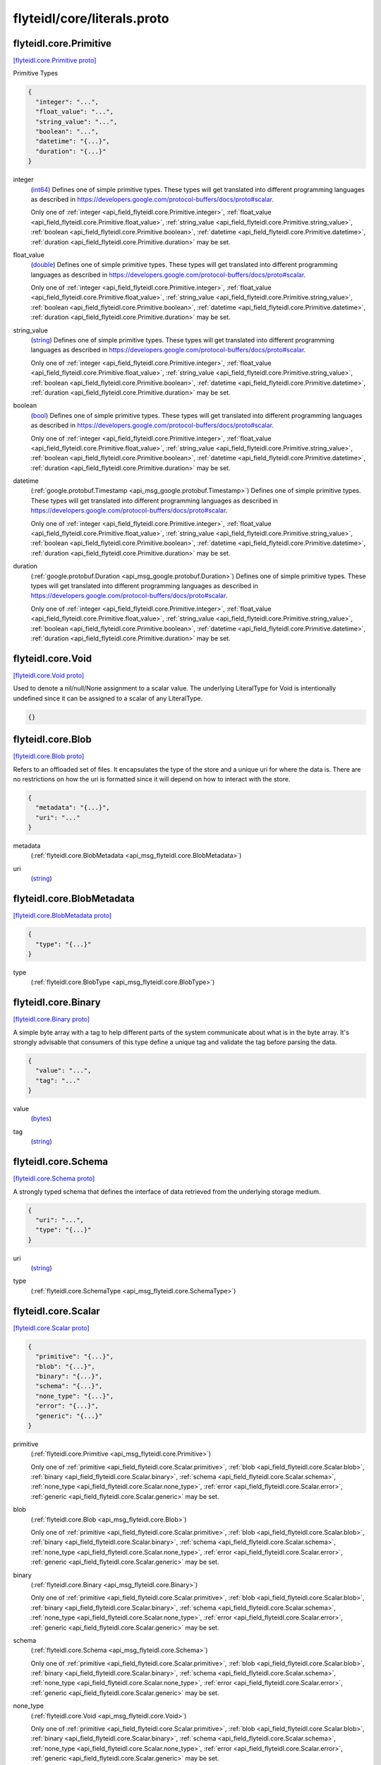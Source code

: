 .. _api_file_flyteidl/core/literals.proto:

flyteidl/core/literals.proto
============================

.. _api_msg_flyteidl.core.Primitive:

flyteidl.core.Primitive
-----------------------

`[flyteidl.core.Primitive proto] <https://github.com/lyft/flyteidl/blob/master/protos/flyteidl/core/literals.proto#L12>`_

Primitive Types

.. code-block:: json

  {
    "integer": "...",
    "float_value": "...",
    "string_value": "...",
    "boolean": "...",
    "datetime": "{...}",
    "duration": "{...}"
  }

.. _api_field_flyteidl.core.Primitive.integer:

integer
  (`int64 <https://developers.google.com/protocol-buffers/docs/proto#scalar>`_) 
  Defines one of simple primitive types. These types will get translated into different programming languages as
  described in https://developers.google.com/protocol-buffers/docs/proto#scalar.
  
  
  Only one of :ref:`integer <api_field_flyteidl.core.Primitive.integer>`, :ref:`float_value <api_field_flyteidl.core.Primitive.float_value>`, :ref:`string_value <api_field_flyteidl.core.Primitive.string_value>`, :ref:`boolean <api_field_flyteidl.core.Primitive.boolean>`, :ref:`datetime <api_field_flyteidl.core.Primitive.datetime>`, :ref:`duration <api_field_flyteidl.core.Primitive.duration>` may be set.
  
.. _api_field_flyteidl.core.Primitive.float_value:

float_value
  (`double <https://developers.google.com/protocol-buffers/docs/proto#scalar>`_) 
  Defines one of simple primitive types. These types will get translated into different programming languages as
  described in https://developers.google.com/protocol-buffers/docs/proto#scalar.
  
  
  Only one of :ref:`integer <api_field_flyteidl.core.Primitive.integer>`, :ref:`float_value <api_field_flyteidl.core.Primitive.float_value>`, :ref:`string_value <api_field_flyteidl.core.Primitive.string_value>`, :ref:`boolean <api_field_flyteidl.core.Primitive.boolean>`, :ref:`datetime <api_field_flyteidl.core.Primitive.datetime>`, :ref:`duration <api_field_flyteidl.core.Primitive.duration>` may be set.
  
.. _api_field_flyteidl.core.Primitive.string_value:

string_value
  (`string <https://developers.google.com/protocol-buffers/docs/proto#scalar>`_) 
  Defines one of simple primitive types. These types will get translated into different programming languages as
  described in https://developers.google.com/protocol-buffers/docs/proto#scalar.
  
  
  Only one of :ref:`integer <api_field_flyteidl.core.Primitive.integer>`, :ref:`float_value <api_field_flyteidl.core.Primitive.float_value>`, :ref:`string_value <api_field_flyteidl.core.Primitive.string_value>`, :ref:`boolean <api_field_flyteidl.core.Primitive.boolean>`, :ref:`datetime <api_field_flyteidl.core.Primitive.datetime>`, :ref:`duration <api_field_flyteidl.core.Primitive.duration>` may be set.
  
.. _api_field_flyteidl.core.Primitive.boolean:

boolean
  (`bool <https://developers.google.com/protocol-buffers/docs/proto#scalar>`_) 
  Defines one of simple primitive types. These types will get translated into different programming languages as
  described in https://developers.google.com/protocol-buffers/docs/proto#scalar.
  
  
  Only one of :ref:`integer <api_field_flyteidl.core.Primitive.integer>`, :ref:`float_value <api_field_flyteidl.core.Primitive.float_value>`, :ref:`string_value <api_field_flyteidl.core.Primitive.string_value>`, :ref:`boolean <api_field_flyteidl.core.Primitive.boolean>`, :ref:`datetime <api_field_flyteidl.core.Primitive.datetime>`, :ref:`duration <api_field_flyteidl.core.Primitive.duration>` may be set.
  
.. _api_field_flyteidl.core.Primitive.datetime:

datetime
  (:ref:`google.protobuf.Timestamp <api_msg_google.protobuf.Timestamp>`) 
  Defines one of simple primitive types. These types will get translated into different programming languages as
  described in https://developers.google.com/protocol-buffers/docs/proto#scalar.
  
  
  Only one of :ref:`integer <api_field_flyteidl.core.Primitive.integer>`, :ref:`float_value <api_field_flyteidl.core.Primitive.float_value>`, :ref:`string_value <api_field_flyteidl.core.Primitive.string_value>`, :ref:`boolean <api_field_flyteidl.core.Primitive.boolean>`, :ref:`datetime <api_field_flyteidl.core.Primitive.datetime>`, :ref:`duration <api_field_flyteidl.core.Primitive.duration>` may be set.
  
.. _api_field_flyteidl.core.Primitive.duration:

duration
  (:ref:`google.protobuf.Duration <api_msg_google.protobuf.Duration>`) 
  Defines one of simple primitive types. These types will get translated into different programming languages as
  described in https://developers.google.com/protocol-buffers/docs/proto#scalar.
  
  
  Only one of :ref:`integer <api_field_flyteidl.core.Primitive.integer>`, :ref:`float_value <api_field_flyteidl.core.Primitive.float_value>`, :ref:`string_value <api_field_flyteidl.core.Primitive.string_value>`, :ref:`boolean <api_field_flyteidl.core.Primitive.boolean>`, :ref:`datetime <api_field_flyteidl.core.Primitive.datetime>`, :ref:`duration <api_field_flyteidl.core.Primitive.duration>` may be set.
  


.. _api_msg_flyteidl.core.Void:

flyteidl.core.Void
------------------

`[flyteidl.core.Void proto] <https://github.com/lyft/flyteidl/blob/master/protos/flyteidl/core/literals.proto#L27>`_

Used to denote a nil/null/None assignment to a scalar value. The underlying LiteralType for Void is intentionally
undefined since it can be assigned to a scalar of any LiteralType.

.. code-block:: json

  {}




.. _api_msg_flyteidl.core.Blob:

flyteidl.core.Blob
------------------

`[flyteidl.core.Blob proto] <https://github.com/lyft/flyteidl/blob/master/protos/flyteidl/core/literals.proto#L32>`_

Refers to an offloaded set of files. It encapsulates the type of the store and a unique uri for where the data is.
There are no restrictions on how the uri is formatted since it will depend on how to interact with the store.

.. code-block:: json

  {
    "metadata": "{...}",
    "uri": "..."
  }

.. _api_field_flyteidl.core.Blob.metadata:

metadata
  (:ref:`flyteidl.core.BlobMetadata <api_msg_flyteidl.core.BlobMetadata>`) 
  
.. _api_field_flyteidl.core.Blob.uri:

uri
  (`string <https://developers.google.com/protocol-buffers/docs/proto#scalar>`_) 
  


.. _api_msg_flyteidl.core.BlobMetadata:

flyteidl.core.BlobMetadata
--------------------------

`[flyteidl.core.BlobMetadata proto] <https://github.com/lyft/flyteidl/blob/master/protos/flyteidl/core/literals.proto#L37>`_


.. code-block:: json

  {
    "type": "{...}"
  }

.. _api_field_flyteidl.core.BlobMetadata.type:

type
  (:ref:`flyteidl.core.BlobType <api_msg_flyteidl.core.BlobType>`) 
  


.. _api_msg_flyteidl.core.Binary:

flyteidl.core.Binary
--------------------

`[flyteidl.core.Binary proto] <https://github.com/lyft/flyteidl/blob/master/protos/flyteidl/core/literals.proto#L43>`_

A simple byte array with a tag to help different parts of the system communicate about what is in the byte array.
It's strongly advisable that consumers of this type define a unique tag and validate the tag before parsing the data.

.. code-block:: json

  {
    "value": "...",
    "tag": "..."
  }

.. _api_field_flyteidl.core.Binary.value:

value
  (`bytes <https://developers.google.com/protocol-buffers/docs/proto#scalar>`_) 
  
.. _api_field_flyteidl.core.Binary.tag:

tag
  (`string <https://developers.google.com/protocol-buffers/docs/proto#scalar>`_) 
  


.. _api_msg_flyteidl.core.Schema:

flyteidl.core.Schema
--------------------

`[flyteidl.core.Schema proto] <https://github.com/lyft/flyteidl/blob/master/protos/flyteidl/core/literals.proto#L49>`_

A strongly typed schema that defines the interface of data retrieved from the underlying storage medium.

.. code-block:: json

  {
    "uri": "...",
    "type": "{...}"
  }

.. _api_field_flyteidl.core.Schema.uri:

uri
  (`string <https://developers.google.com/protocol-buffers/docs/proto#scalar>`_) 
  
.. _api_field_flyteidl.core.Schema.type:

type
  (:ref:`flyteidl.core.SchemaType <api_msg_flyteidl.core.SchemaType>`) 
  


.. _api_msg_flyteidl.core.Scalar:

flyteidl.core.Scalar
--------------------

`[flyteidl.core.Scalar proto] <https://github.com/lyft/flyteidl/blob/master/protos/flyteidl/core/literals.proto#L54>`_


.. code-block:: json

  {
    "primitive": "{...}",
    "blob": "{...}",
    "binary": "{...}",
    "schema": "{...}",
    "none_type": "{...}",
    "error": "{...}",
    "generic": "{...}"
  }

.. _api_field_flyteidl.core.Scalar.primitive:

primitive
  (:ref:`flyteidl.core.Primitive <api_msg_flyteidl.core.Primitive>`) 
  
  
  Only one of :ref:`primitive <api_field_flyteidl.core.Scalar.primitive>`, :ref:`blob <api_field_flyteidl.core.Scalar.blob>`, :ref:`binary <api_field_flyteidl.core.Scalar.binary>`, :ref:`schema <api_field_flyteidl.core.Scalar.schema>`, :ref:`none_type <api_field_flyteidl.core.Scalar.none_type>`, :ref:`error <api_field_flyteidl.core.Scalar.error>`, :ref:`generic <api_field_flyteidl.core.Scalar.generic>` may be set.
  
.. _api_field_flyteidl.core.Scalar.blob:

blob
  (:ref:`flyteidl.core.Blob <api_msg_flyteidl.core.Blob>`) 
  
  
  Only one of :ref:`primitive <api_field_flyteidl.core.Scalar.primitive>`, :ref:`blob <api_field_flyteidl.core.Scalar.blob>`, :ref:`binary <api_field_flyteidl.core.Scalar.binary>`, :ref:`schema <api_field_flyteidl.core.Scalar.schema>`, :ref:`none_type <api_field_flyteidl.core.Scalar.none_type>`, :ref:`error <api_field_flyteidl.core.Scalar.error>`, :ref:`generic <api_field_flyteidl.core.Scalar.generic>` may be set.
  
.. _api_field_flyteidl.core.Scalar.binary:

binary
  (:ref:`flyteidl.core.Binary <api_msg_flyteidl.core.Binary>`) 
  
  
  Only one of :ref:`primitive <api_field_flyteidl.core.Scalar.primitive>`, :ref:`blob <api_field_flyteidl.core.Scalar.blob>`, :ref:`binary <api_field_flyteidl.core.Scalar.binary>`, :ref:`schema <api_field_flyteidl.core.Scalar.schema>`, :ref:`none_type <api_field_flyteidl.core.Scalar.none_type>`, :ref:`error <api_field_flyteidl.core.Scalar.error>`, :ref:`generic <api_field_flyteidl.core.Scalar.generic>` may be set.
  
.. _api_field_flyteidl.core.Scalar.schema:

schema
  (:ref:`flyteidl.core.Schema <api_msg_flyteidl.core.Schema>`) 
  
  
  Only one of :ref:`primitive <api_field_flyteidl.core.Scalar.primitive>`, :ref:`blob <api_field_flyteidl.core.Scalar.blob>`, :ref:`binary <api_field_flyteidl.core.Scalar.binary>`, :ref:`schema <api_field_flyteidl.core.Scalar.schema>`, :ref:`none_type <api_field_flyteidl.core.Scalar.none_type>`, :ref:`error <api_field_flyteidl.core.Scalar.error>`, :ref:`generic <api_field_flyteidl.core.Scalar.generic>` may be set.
  
.. _api_field_flyteidl.core.Scalar.none_type:

none_type
  (:ref:`flyteidl.core.Void <api_msg_flyteidl.core.Void>`) 
  
  
  Only one of :ref:`primitive <api_field_flyteidl.core.Scalar.primitive>`, :ref:`blob <api_field_flyteidl.core.Scalar.blob>`, :ref:`binary <api_field_flyteidl.core.Scalar.binary>`, :ref:`schema <api_field_flyteidl.core.Scalar.schema>`, :ref:`none_type <api_field_flyteidl.core.Scalar.none_type>`, :ref:`error <api_field_flyteidl.core.Scalar.error>`, :ref:`generic <api_field_flyteidl.core.Scalar.generic>` may be set.
  
.. _api_field_flyteidl.core.Scalar.error:

error
  (:ref:`flyteidl.core.Error <api_msg_flyteidl.core.Error>`) 
  
  
  Only one of :ref:`primitive <api_field_flyteidl.core.Scalar.primitive>`, :ref:`blob <api_field_flyteidl.core.Scalar.blob>`, :ref:`binary <api_field_flyteidl.core.Scalar.binary>`, :ref:`schema <api_field_flyteidl.core.Scalar.schema>`, :ref:`none_type <api_field_flyteidl.core.Scalar.none_type>`, :ref:`error <api_field_flyteidl.core.Scalar.error>`, :ref:`generic <api_field_flyteidl.core.Scalar.generic>` may be set.
  
.. _api_field_flyteidl.core.Scalar.generic:

generic
  (:ref:`google.protobuf.Struct <api_msg_google.protobuf.Struct>`) 
  
  
  Only one of :ref:`primitive <api_field_flyteidl.core.Scalar.primitive>`, :ref:`blob <api_field_flyteidl.core.Scalar.blob>`, :ref:`binary <api_field_flyteidl.core.Scalar.binary>`, :ref:`schema <api_field_flyteidl.core.Scalar.schema>`, :ref:`none_type <api_field_flyteidl.core.Scalar.none_type>`, :ref:`error <api_field_flyteidl.core.Scalar.error>`, :ref:`generic <api_field_flyteidl.core.Scalar.generic>` may be set.
  


.. _api_msg_flyteidl.core.Literal:

flyteidl.core.Literal
---------------------

`[flyteidl.core.Literal proto] <https://github.com/lyft/flyteidl/blob/master/protos/flyteidl/core/literals.proto#L67>`_

A simple value. This supports any level of nesting (e.g. array of array of array of Blobs) as well as simple primitives.

.. code-block:: json

  {
    "scalar": "{...}",
    "collection": "{...}",
    "map": "{...}"
  }

.. _api_field_flyteidl.core.Literal.scalar:

scalar
  (:ref:`flyteidl.core.Scalar <api_msg_flyteidl.core.Scalar>`) A simple value.
  
  
  
  Only one of :ref:`scalar <api_field_flyteidl.core.Literal.scalar>`, :ref:`collection <api_field_flyteidl.core.Literal.collection>`, :ref:`map <api_field_flyteidl.core.Literal.map>` may be set.
  
.. _api_field_flyteidl.core.Literal.collection:

collection
  (:ref:`flyteidl.core.LiteralCollection <api_msg_flyteidl.core.LiteralCollection>`) A collection of literals to allow nesting.
  
  
  
  Only one of :ref:`scalar <api_field_flyteidl.core.Literal.scalar>`, :ref:`collection <api_field_flyteidl.core.Literal.collection>`, :ref:`map <api_field_flyteidl.core.Literal.map>` may be set.
  
.. _api_field_flyteidl.core.Literal.map:

map
  (:ref:`flyteidl.core.LiteralMap <api_msg_flyteidl.core.LiteralMap>`) A map of strings to literals.
  
  
  
  Only one of :ref:`scalar <api_field_flyteidl.core.Literal.scalar>`, :ref:`collection <api_field_flyteidl.core.Literal.collection>`, :ref:`map <api_field_flyteidl.core.Literal.map>` may be set.
  


.. _api_msg_flyteidl.core.LiteralCollection:

flyteidl.core.LiteralCollection
-------------------------------

`[flyteidl.core.LiteralCollection proto] <https://github.com/lyft/flyteidl/blob/master/protos/flyteidl/core/literals.proto#L81>`_

A collection of literals. This is a workaround since oneofs in proto messages cannot contain a repeated field.

.. code-block:: json

  {
    "literals": []
  }

.. _api_field_flyteidl.core.LiteralCollection.literals:

literals
  (:ref:`flyteidl.core.Literal <api_msg_flyteidl.core.Literal>`) 
  


.. _api_msg_flyteidl.core.LiteralMap:

flyteidl.core.LiteralMap
------------------------

`[flyteidl.core.LiteralMap proto] <https://github.com/lyft/flyteidl/blob/master/protos/flyteidl/core/literals.proto#L86>`_

A map of literals. This is a workaround since oneofs in proto messages cannot contain a repeated field.

.. code-block:: json

  {
    "literals": "{...}"
  }

.. _api_field_flyteidl.core.LiteralMap.literals:

literals
  (map<`string <https://developers.google.com/protocol-buffers/docs/proto#scalar>`_, :ref:`flyteidl.core.Literal <api_msg_flyteidl.core.Literal>`>) 
  


.. _api_msg_flyteidl.core.BindingDataCollection:

flyteidl.core.BindingDataCollection
-----------------------------------

`[flyteidl.core.BindingDataCollection proto] <https://github.com/lyft/flyteidl/blob/master/protos/flyteidl/core/literals.proto#L91>`_

A collection of BindingData items.

.. code-block:: json

  {
    "bindings": []
  }

.. _api_field_flyteidl.core.BindingDataCollection.bindings:

bindings
  (:ref:`flyteidl.core.BindingData <api_msg_flyteidl.core.BindingData>`) 
  


.. _api_msg_flyteidl.core.BindingDataMap:

flyteidl.core.BindingDataMap
----------------------------

`[flyteidl.core.BindingDataMap proto] <https://github.com/lyft/flyteidl/blob/master/protos/flyteidl/core/literals.proto#L96>`_

A map of BindingData items.

.. code-block:: json

  {
    "bindings": "{...}"
  }

.. _api_field_flyteidl.core.BindingDataMap.bindings:

bindings
  (map<`string <https://developers.google.com/protocol-buffers/docs/proto#scalar>`_, :ref:`flyteidl.core.BindingData <api_msg_flyteidl.core.BindingData>`>) 
  


.. _api_msg_flyteidl.core.BindingData:

flyteidl.core.BindingData
-------------------------

`[flyteidl.core.BindingData proto] <https://github.com/lyft/flyteidl/blob/master/protos/flyteidl/core/literals.proto#L101>`_

Specifies either a simple value or a reference to another output.

.. code-block:: json

  {
    "scalar": "{...}",
    "collection": "{...}",
    "promise": "{...}",
    "map": "{...}"
  }

.. _api_field_flyteidl.core.BindingData.scalar:

scalar
  (:ref:`flyteidl.core.Scalar <api_msg_flyteidl.core.Scalar>`) A simple scalar value.
  
  
  
  Only one of :ref:`scalar <api_field_flyteidl.core.BindingData.scalar>`, :ref:`collection <api_field_flyteidl.core.BindingData.collection>`, :ref:`promise <api_field_flyteidl.core.BindingData.promise>`, :ref:`map <api_field_flyteidl.core.BindingData.map>` may be set.
  
.. _api_field_flyteidl.core.BindingData.collection:

collection
  (:ref:`flyteidl.core.BindingDataCollection <api_msg_flyteidl.core.BindingDataCollection>`) A collection of binding data. This allows nesting of binding data to any number
  of levels.
  
  
  
  Only one of :ref:`scalar <api_field_flyteidl.core.BindingData.scalar>`, :ref:`collection <api_field_flyteidl.core.BindingData.collection>`, :ref:`promise <api_field_flyteidl.core.BindingData.promise>`, :ref:`map <api_field_flyteidl.core.BindingData.map>` may be set.
  
.. _api_field_flyteidl.core.BindingData.promise:

promise
  (:ref:`flyteidl.core.OutputReference <api_msg_flyteidl.core.OutputReference>`) References an output promised by another node.
  
  
  
  Only one of :ref:`scalar <api_field_flyteidl.core.BindingData.scalar>`, :ref:`collection <api_field_flyteidl.core.BindingData.collection>`, :ref:`promise <api_field_flyteidl.core.BindingData.promise>`, :ref:`map <api_field_flyteidl.core.BindingData.map>` may be set.
  
.. _api_field_flyteidl.core.BindingData.map:

map
  (:ref:`flyteidl.core.BindingDataMap <api_msg_flyteidl.core.BindingDataMap>`) A map of bindings. The key is always a string.
  
  
  
  Only one of :ref:`scalar <api_field_flyteidl.core.BindingData.scalar>`, :ref:`collection <api_field_flyteidl.core.BindingData.collection>`, :ref:`promise <api_field_flyteidl.core.BindingData.promise>`, :ref:`map <api_field_flyteidl.core.BindingData.map>` may be set.
  


.. _api_msg_flyteidl.core.Binding:

flyteidl.core.Binding
---------------------

`[flyteidl.core.Binding proto] <https://github.com/lyft/flyteidl/blob/master/protos/flyteidl/core/literals.proto#L119>`_

An input/output binding of a variable to either static value or a node output.

.. code-block:: json

  {
    "var": "...",
    "binding": "{...}"
  }

.. _api_field_flyteidl.core.Binding.var:

var
  (`string <https://developers.google.com/protocol-buffers/docs/proto#scalar>`_) Variable name must match an input/output variable of the node.
  
  
.. _api_field_flyteidl.core.Binding.binding:

binding
  (:ref:`flyteidl.core.BindingData <api_msg_flyteidl.core.BindingData>`) Data to use to bind this variable.
  
  


.. _api_msg_flyteidl.core.KeyValuePair:

flyteidl.core.KeyValuePair
--------------------------

`[flyteidl.core.KeyValuePair proto] <https://github.com/lyft/flyteidl/blob/master/protos/flyteidl/core/literals.proto#L128>`_

A generic key value pair.

.. code-block:: json

  {
    "key": "...",
    "value": "..."
  }

.. _api_field_flyteidl.core.KeyValuePair.key:

key
  (`string <https://developers.google.com/protocol-buffers/docs/proto#scalar>`_) equired.
  
  
.. _api_field_flyteidl.core.KeyValuePair.value:

value
  (`string <https://developers.google.com/protocol-buffers/docs/proto#scalar>`_) optional.
  
  


.. _api_msg_flyteidl.core.RetryStrategy:

flyteidl.core.RetryStrategy
---------------------------

`[flyteidl.core.RetryStrategy proto] <https://github.com/lyft/flyteidl/blob/master/protos/flyteidl/core/literals.proto#L137>`_

Retry strategy associated with an executable unit.

.. code-block:: json

  {
    "retries": "..."
  }

.. _api_field_flyteidl.core.RetryStrategy.retries:

retries
  (`uint32 <https://developers.google.com/protocol-buffers/docs/proto#scalar>`_) Number of retries. Retries will be consumed when the job fails with a recoverable error.
  The number of retries must be less than or equals to 10.
  
  

